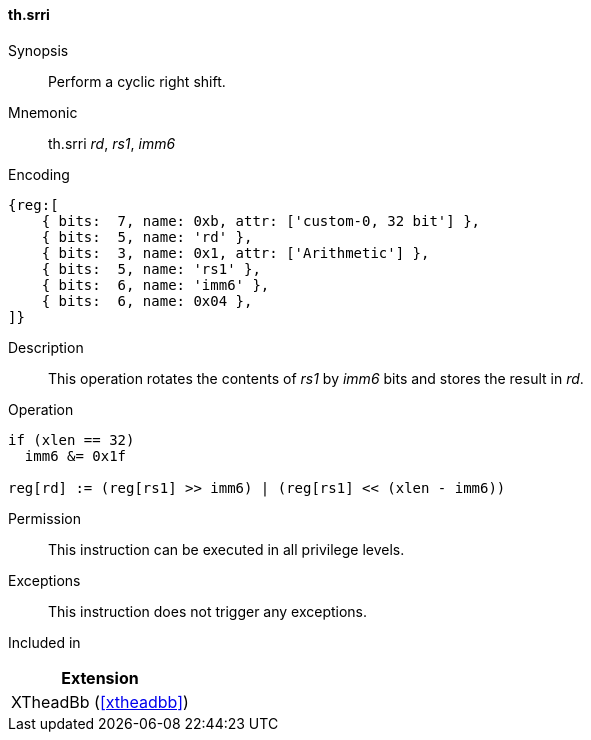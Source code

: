 [#xtheadbb-insns-srri,reftext=Cyclic right shift]
==== th.srri

Synopsis::
Perform a cyclic right shift.

Mnemonic::
th.srri _rd_, _rs1_, _imm6_

Encoding::
[wavedrom, , svg]
....
{reg:[
    { bits:  7, name: 0xb, attr: ['custom-0, 32 bit'] },
    { bits:  5, name: 'rd' },
    { bits:  3, name: 0x1, attr: ['Arithmetic'] },
    { bits:  5, name: 'rs1' },
    { bits:  6, name: 'imm6' },
    { bits:  6, name: 0x04 },
]}
....

Description::
This operation rotates the contents of _rs1_ by _imm6_ bits and stores the result in _rd_.

Operation::
[source,sail]
--
if (xlen == 32)
  imm6 &= 0x1f

reg[rd] := (reg[rs1] >> imm6) | (reg[rs1] << (xlen - imm6))
--

Permission::
This instruction can be executed in all privilege levels.

Exceptions::
This instruction does not trigger any exceptions.

Included in::
[%header]
|===
|Extension

|XTheadBb (<<#xtheadbb>>)
|===
